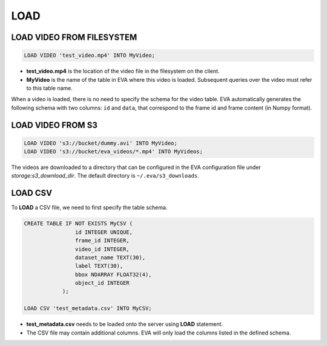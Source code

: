 LOAD
====

.. _1-load-video-from-filesystem:

LOAD VIDEO FROM FILESYSTEM
----

.. code:: mysql

   LOAD VIDEO 'test_video.mp4' INTO MyVideo;


-  **test_video.mp4** is the location of the video file in the filesystem on the client.
-  **MyVideo** is the name of the table in EVA where this video is loaded. Subsequent queries over the video must refer to this table name.

When a video is loaded, there is no need to specify the schema for the video table. EVA automatically generates the following schema with two columns:
``id`` and ``data``, that correspond to the frame id and frame content (in Numpy format).

.. _2-load-video-from-s3:

LOAD VIDEO FROM S3
----

.. code:: mysql

   LOAD VIDEO 's3://bucket/dummy.avi' INTO MyVideo;
   LOAD VIDEO 's3://bucket/eva_videos/*.mp4' INTO MyVideos;

The videos are downloaded to a directory that can be configured in the EVA configuration file under `storage:s3_download_dir`. The default directory is ``~/.eva/s3_downloads``.

.. _3-load-the-csv-file:

LOAD CSV 
----

To **LOAD** a CSV file, we need to first specify the table schema.

.. code:: mysql

   CREATE TABLE IF NOT EXISTS MyCSV (
                   id INTEGER UNIQUE,
                   frame_id INTEGER,
                   video_id INTEGER,
                   dataset_name TEXT(30),
                   label TEXT(30),
                   bbox NDARRAY FLOAT32(4),
                   object_id INTEGER
               );

   LOAD CSV 'test_metadata.csv' INTO MyCSV;

-  **test_metadata.csv** needs to be loaded onto the server using
   **LOAD** statement.
-  The CSV file may contain additional columns. EVA will only load
   the columns listed in the defined schema.
